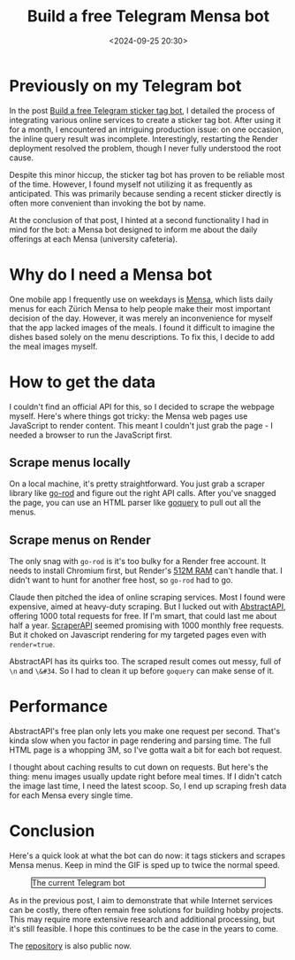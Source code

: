 #+title: Build a free Telegram Mensa bot
#+date: <2024-09-25 20:30>
#+description: This post records the process of building a Telegram Mensa bot
#+filetags: tool telegram

* Previously on my Telegram bot

In the post [[https://chenyo.me/2024-09-08-build-a-free-telegram-sticker-bot.html][Build a free Telegram sticker tag bot]], I detailed the process of integrating various online services to create a sticker tag bot.
After using it for a month, I encountered an intriguing production issue: on one occasion, the inline query result was incomplete.
Interestingly, restarting the Render deployment resolved the problem, though I never fully understood the root cause.

Despite this minor hiccup, the sticker tag bot has proven to be reliable most of the time.
However, I found myself not utilizing it as frequently as anticipated.
This was primarily because sending a recent sticker directly is often more convenient than invoking the bot by name.

At the conclusion of that post, I hinted at a second functionality I had in mind for the bot: a Mensa bot designed to inform me about the daily offerings at each Mensa (university cafeteria).

* Why do I need a Mensa bot

One mobile app I frequently use on weekdays is [[https://github.com/famoser/Mensa][Mensa]], which lists daily menus for each Zürich Mensa to help people make their most important decision of the day.
However, it was merely an inconvenience for myself that the app lacked images of the meals.
I found it difficult to imagine the dishes based solely on the menu descriptions.
To fix this, I decide to add the meal images myself.

* How to get the data
I couldn't find an official API for this, so I decided to scrape the webpage myself.
Here's where things got tricky: the Mensa web pages use JavaScript to render content.
This meant I couldn't just grab the page - I needed a browser to run the JavaScript first.

** Scrape menus locally
On a local machine, it's pretty straightforward.
You just grab a scraper library like [[https://github.com/go-rod/rod][go-rod]] and figure out the right API calls.
After you've snagged the page, you can use an HTML parser like [[https://github.com/PuerkitoBio/goquery][goquery]] to pull out all the menus.

** Scrape menus on Render
The only snag with ~go-rod~ is it's too bulky for a Render free account.
It needs to install Chromium first, but Render's [[https://render.com/pricing][512M RAM]] can't handle that.
I didn't want to hunt for another free host, so ~go-rod~ had to go.

Claude then pitched the idea of online scraping services.
Most I found were expensive, aimed at heavy-duty scraping.
But I lucked out with [[https://app.abstractapi.com/api/scrape/pricing][AbstractAPI]], offering 1000 total requests for free.
If I'm smart, that could last me about half a year.
[[https://docs.scraperapi.com/v/faq/plans-and-billing/free-plan-and-7-day-free-trial][ScraperAPI]] seemed promising with 1000 monthly free requests.
But it choked on Javascript rendering for my targeted pages even with ~render=true~.

AbstractAPI has its quirks too.
The scraped result comes out messy, full of ~\n~ and ~\&#34~.
So I had to clean it up before ~goquery~ can make sense of it.

* Performance
AbstractAPI's free plan only lets you make one request per second.
That's kinda slow when you factor in page rendering and parsing time.
The full HTML page is a whopping 3M, so I've gotta wait a bit for each bot request.

I thought about caching results to cut down on requests.
But here's the thing: menu images usually update right before meal times.
If I didn't catch the image last time, I need the latest scoop.
So, I end up scraping fresh data for each Mensa every single time.

* Conclusion
Here's a quick look at what the bot can do now: it tags stickers and scrapes Mensa menus.
Keep in mind the GIF is sped up to twice the normal speed.

#+CAPTION: The current Telegram bot
#+ATTR_HTML: :align center
#+ATTR_HTML: :width 700px :style border: 1px solid black;
[[./static/telegram.gif]]

As in the previous post, I aim to demonstrate that while Internet services can be costly, there often remain free solutions for building hobby projects.
This may require more extensive research and additional processing, but it's still feasible.
I hope this continues to be the case in the years to come.

The [[https://github.com/chenyo-17/pbaobot][repository]] is also public now.
